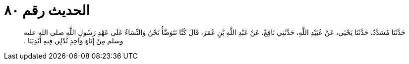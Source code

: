 
= الحديث رقم ٨٠

[quote.hadith]
حَدَّثَنَا مُسَدَّدٌ، حَدَّثَنَا يَحْيَى، عَنْ عُبَيْدِ اللَّهِ، حَدَّثَنِي نَافِعٌ، عَنْ عَبْدِ اللَّهِ بْنِ عُمَرَ، قَالَ كُنَّا نَتَوَضَّأُ نَحْنُ وَالنِّسَاءُ عَلَى عَهْدِ رَسُولِ اللَّهِ صلى الله عليه وسلم مِنْ إِنَاءٍ وَاحِدٍ نُدْلِي فِيهِ أَيْدِيَنَا ‏.‏